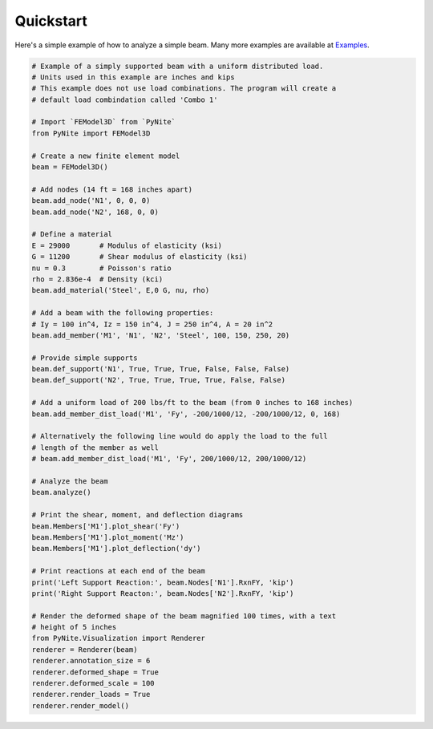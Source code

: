 ==========
Quickstart
==========

Here's a simple example of how to analyze a simple beam. Many more examples are available at
`Examples <https://github.com/JWock82/PyNite/tree/master/Examples>`_.

.. code-block:: python

    # Example of a simply supported beam with a uniform distributed load.
    # Units used in this example are inches and kips
    # This example does not use load combinations. The program will create a
    # default load combindation called 'Combo 1'

    # Import `FEModel3D` from `PyNite`
    from PyNite import FEModel3D

    # Create a new finite element model
    beam = FEModel3D()

    # Add nodes (14 ft = 168 inches apart)
    beam.add_node('N1', 0, 0, 0)
    beam.add_node('N2', 168, 0, 0)

    # Define a material
    E = 29000       # Modulus of elasticity (ksi)
    G = 11200       # Shear modulus of elasticity (ksi)
    nu = 0.3        # Poisson's ratio
    rho = 2.836e-4  # Density (kci)
    beam.add_material('Steel', E,0 G, nu, rho)

    # Add a beam with the following properties:
    # Iy = 100 in^4, Iz = 150 in^4, J = 250 in^4, A = 20 in^2
    beam.add_member('M1', 'N1', 'N2', 'Steel', 100, 150, 250, 20)

    # Provide simple supports
    beam.def_support('N1', True, True, True, False, False, False)
    beam.def_support('N2', True, True, True, True, False, False)

    # Add a uniform load of 200 lbs/ft to the beam (from 0 inches to 168 inches)
    beam.add_member_dist_load('M1', 'Fy', -200/1000/12, -200/1000/12, 0, 168)

    # Alternatively the following line would do apply the load to the full
    # length of the member as well
    # beam.add_member_dist_load('M1', 'Fy', 200/1000/12, 200/1000/12)

    # Analyze the beam
    beam.analyze()

    # Print the shear, moment, and deflection diagrams
    beam.Members['M1'].plot_shear('Fy')
    beam.Members['M1'].plot_moment('Mz')
    beam.Members['M1'].plot_deflection('dy')

    # Print reactions at each end of the beam
    print('Left Support Reaction:', beam.Nodes['N1'].RxnFY, 'kip')
    print('Right Support Reacton:', beam.Nodes['N2'].RxnFY, 'kip')

    # Render the deformed shape of the beam magnified 100 times, with a text
    # height of 5 inches
    from PyNite.Visualization import Renderer
    renderer = Renderer(beam)
    renderer.annotation_size = 6
    renderer.deformed_shape = True
    renderer.deformed_scale = 100
    renderer.render_loads = True
    renderer.render_model()
